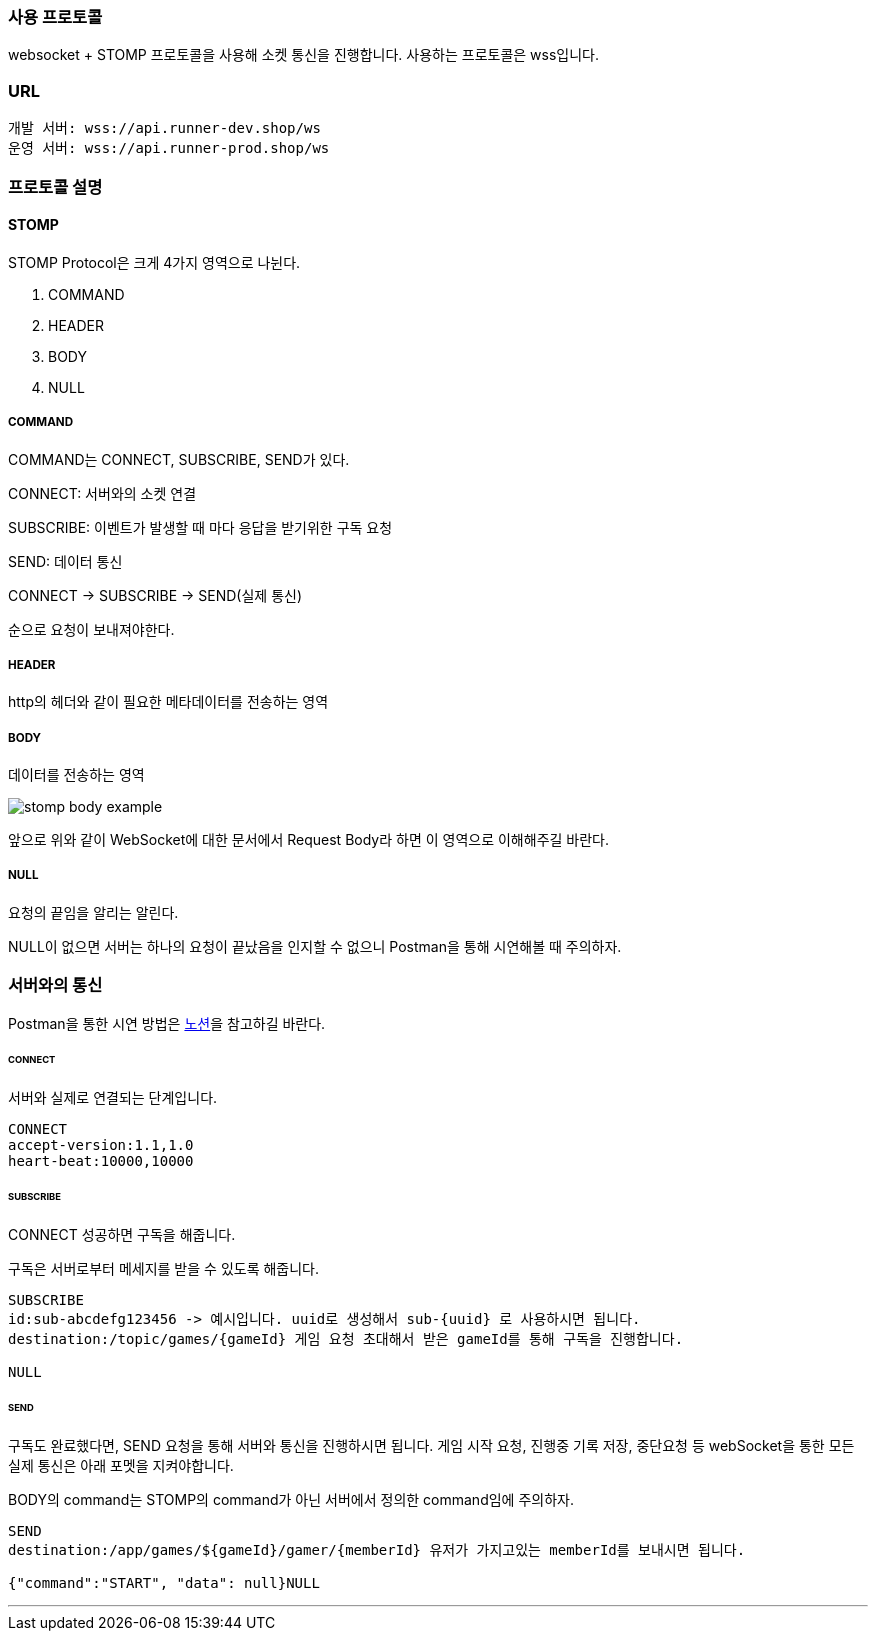 [[SOCKET-COMMUNICATION-SECTION]]
=== 사용 프로토콜
websocket + STOMP 프로토콜을 사용해 소켓 통신을 진행합니다.
사용하는 프로토콜은 wss입니다.

=== URL
[source,json,options="nowrap"]
----
개발 서버: wss://api.runner-dev.shop/ws
운영 서버: wss://api.runner-prod.shop/ws
----

=== 프로토콜 설명
==== STOMP
STOMP Protocol은 크게 4가지 영역으로 나뉜다.

1. COMMAND

2. HEADER

3. BODY

4. NULL

===== COMMAND
COMMAND는 CONNECT, SUBSCRIBE, SEND가 있다.

CONNECT: 서버와의 소켓 연결

SUBSCRIBE: 이벤트가 발생할 때 마다 응답을 받기위한 구독 요청

SEND: 데이터 통신

CONNECT -> SUBSCRIBE -> SEND(실제 통신)

순으로 요청이 보내져야한다.

===== HEADER
http의 헤더와 같이 필요한 메타데이터를 전송하는 영역

===== BODY
데이터를 전송하는 영역

image::./images/stomp_body_example.png[]
앞으로 위와 같이 WebSocket에 대한 문서에서 Request Body라 하면 이 영역으로 이해해주길 바란다.

===== NULL
요청의 끝임을 알리는 알린다.

NULL이 없으면 서버는 하나의 요청이 끝났음을 인지할 수 없으니 Postman을 통해 시연해볼 때 주의하자.

=== 서버와의 통신
Postman을 통한 시연 방법은 https://www.notion.so/heewonp/WebSocket-Postman-484d73f3f4964f8ca0117b7c689e1de3?pvs=4[노션]을 참고하길 바란다.

====== CONNECT
서버와 실제로 연결되는 단계입니다.

[source,md,options="nowrap"]
----
CONNECT
accept-version:1.1,1.0
heart-beat:10000,10000

----

====== SUBSCRIBE
CONNECT 성공하면 구독을 해줍니다.

구독은 서버로부터 메세지를 받을 수 있도록 해줍니다.

[source,md,options="nowrap"]
----
SUBSCRIBE
id:sub-abcdefg123456 -> 예시입니다. uuid로 생성해서 sub-{uuid} 로 사용하시면 됩니다.
destination:/topic/games/{gameId} 게임 요청 초대해서 받은 gameId를 통해 구독을 진행합니다.

NULL
----

====== SEND
구독도 완료했다면, SEND 요청을 통해 서버와 통신을 진행하시면 됩니다.
게임 시작 요청, 진행중 기록 저장, 중단요청 등 webSocket을 통한 모든 실제 통신은 아래 포멧을 지켜야합니다.

BODY의 command는 STOMP의 command가 아닌 서버에서 정의한 command임에 주의하자.

[source,md,options="nowrap"]
----
SEND
destination:/app/games/${gameId}/gamer/{memberId} 유저가 가지고있는 memberId를 보내시면 됩니다.

{"command":"START", "data": null}NULL
----

'''